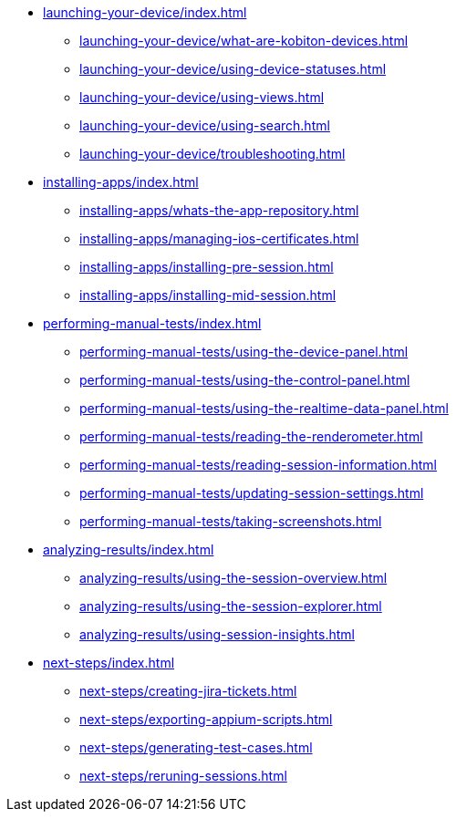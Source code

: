 * xref:launching-your-device/index.adoc[]
    ** xref:launching-your-device/what-are-kobiton-devices.adoc[]
    ** xref:launching-your-device/using-device-statuses.adoc[]
    ** xref:launching-your-device/using-views.adoc[]
    ** xref:launching-your-device/using-search.adoc[]
    ** xref:launching-your-device/troubleshooting.adoc[]
* xref:installing-apps/index.adoc[]
    ** xref:installing-apps/whats-the-app-repository.adoc[]
    ** xref:installing-apps/managing-ios-certificates.adoc[]
    ** xref:installing-apps/installing-pre-session.adoc[]
    ** xref:installing-apps/installing-mid-session.adoc[]
* xref:performing-manual-tests/index.adoc[]
    ** xref:performing-manual-tests/using-the-device-panel.adoc[]
    ** xref:performing-manual-tests/using-the-control-panel.adoc[]
    ** xref:performing-manual-tests/using-the-realtime-data-panel.adoc[]
    ** xref:performing-manual-tests/reading-the-renderometer.adoc[]
    ** xref:performing-manual-tests/reading-session-information.adoc[]
    ** xref:performing-manual-tests/updating-session-settings.adoc[]
    ** xref:performing-manual-tests/taking-screenshots.adoc[]
* xref:analyzing-results/index.adoc[]
    ** xref:analyzing-results/using-the-session-overview.adoc[]
    ** xref:analyzing-results/using-the-session-explorer.adoc[]
    ** xref:analyzing-results/using-session-insights.adoc[]
* xref:next-steps/index.adoc[]
    ** xref:next-steps/creating-jira-tickets.adoc[]
    ** xref:next-steps/exporting-appium-scripts.adoc[]
    ** xref:next-steps/generating-test-cases.adoc[]
    ** xref:next-steps/reruning-sessions.adoc[]
